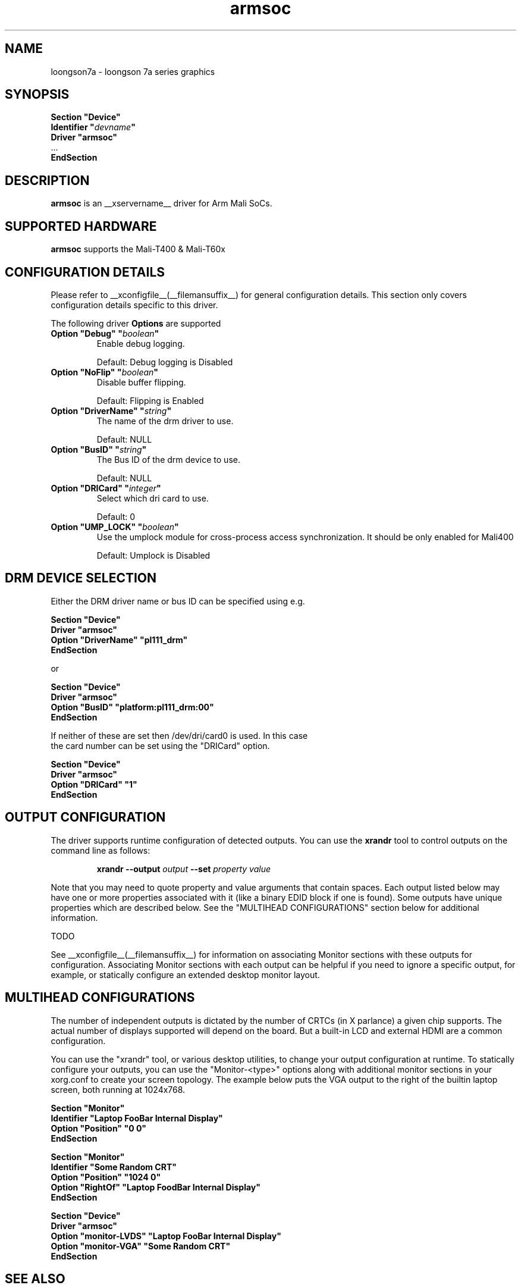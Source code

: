 .\" shorthand for double quote that works everywhere.
.ds q \N'34'
.TH armsoc  __drivermansuffix__ __vendorversion__
.SH NAME
loongson7a \- loongson 7a series graphics
.SH SYNOPSIS
.nf
.B "Section \*qDevice\*q"
.BI "  Identifier \*q"  devname \*q
.B  "  Driver \*qarmsoc\*q"
\ \ ...
.B EndSection
.fi
.SH DESCRIPTION
.B armsoc
is an __xservername__ driver for Arm Mali SoCs.
.SH SUPPORTED HARDWARE
.B armsoc
supports the Mali-T400 & Mali-T60x

.SH CONFIGURATION DETAILS
Please refer to __xconfigfile__(__filemansuffix__) for general configuration
details.  This section only covers configuration details specific to this
driver.
.PP
The following driver
.B Options
are supported
.TP
.BI "Option \*qDebug\*q \*q" boolean \*q
Enable debug logging.
.IP
Default: Debug logging is Disabled
.TP
.BI "Option \*qNoFlip\*q \*q" boolean \*q
Disable buffer flipping.
.IP
Default: Flipping is Enabled
.TP
.BI "Option \*qDriverName\*q \*q" string \*q
The name of the drm driver to use.
.IP
Default: NULL
.TP
.BI "Option \*qBusID\*q \*q" string \*q
The Bus ID of the drm device to use.
.IP
Default: NULL
.TP
.BI "Option \*qDRICard\*q \*q" integer \*q
Select which dri card to use.
.IP
Default: 0
.TP
.BI "Option \*qUMP_LOCK\*q \*q" boolean \*q
Use the umplock module for cross-process access synchronization. It should be only enabled for Mali400
.IP
Default: Umplock is Disabled

.SH DRM DEVICE SELECTION

Either the DRM driver name or bus ID can be specified using e.g.

.nf
.B "Section \*qDevice\*q"
.BI "  Driver \*qarmsoc\*q"
.BI "  Option \*qDriverName\*q \*qpl111_drm\*q"
.B "EndSection"

or

.B "Section \*qDevice\*q"
.BI "  Driver \*qarmsoc\*q"
.BI "  Option \*qBusID\*q      \*qplatform:pl111_drm:00\*q"
.B "EndSection"

If neither of these are set then /dev/dri/card0 is used. In this case
the card number can be set using the \*qDRICard\*q option.

.B "Section \*qDevice\*q"
.BI "  Driver \*qarmsoc\*q"
.BI "  Option \*qDRICard\*q      \*q1\*q"
.B "EndSection"

.SH OUTPUT CONFIGURATION

The driver supports runtime configuration of detected outputs.  You can use the
.B xrandr
tool to control outputs on the command line as follows:

.RS
.B xrandr \-\-output
.I output
.B \-\-set
.I property value
.RE

Note that you may need to quote property and value arguments that contain spaces.
Each output listed below may have one or more properties associated
with it (like a binary EDID block if one is found).  Some outputs have
unique properties which are described below.  See the "MULTIHEAD
CONFIGURATIONS" section below for additional information.

TODO

.PP
See __xconfigfile__(__filemansuffix__) for information on associating Monitor
sections with these outputs for configuration.  Associating Monitor sections
with each output can be helpful if you need to ignore a specific output, for
example, or statically configure an extended desktop monitor layout.

.SH MULTIHEAD CONFIGURATIONS

The number of independent outputs is dictated by the number of CRTCs
(in X parlance) a given chip supports. The actual number of displays
supported will depend on the board.  But a built-in LCD and
external HDMI are a common configuration. 

You can use the "xrandr" tool, or various desktop utilities, to change
your output configuration at runtime.  To statically configure your
outputs, you can use the "Monitor-<type>" options along with
additional monitor sections in your xorg.conf to create your screen
topology.  The example below puts the VGA output to the right of the
builtin laptop screen, both running at 1024x768.

.nf
.B "Section \*qMonitor\*q"
.BI "  Identifier \*qLaptop FooBar Internal Display\*q"
.BI "  Option \*qPosition\*q \*q0 0\*q"
.B "EndSection"

.B "Section \*qMonitor\*q"
.BI "  Identifier \*qSome Random CRT\*q"
.BI "  Option \*qPosition\*q \*q1024 0\*q"
.BI "  Option \*qRightOf\*q \*qLaptop FoodBar Internal Display\*q"
.B "EndSection"

.B "Section \*qDevice\*q"
.BI "  Driver \*qarmsoc\*q"
.BI "  Option \*qmonitor-LVDS\*q \*qLaptop FooBar Internal Display\*q"
.BI "  Option \*qmonitor-VGA\*q \*qSome Random CRT\*q"
.B "EndSection"

.SH "SEE ALSO"
__xservername__(__appmansuffix__), __xconfigfile__(__filemansuffix__), Xserver(__appmansuffix__), X(__miscmansuffix__)
.SH AUTHORS
Authors include: Ian Elliott, Rob Clark.

